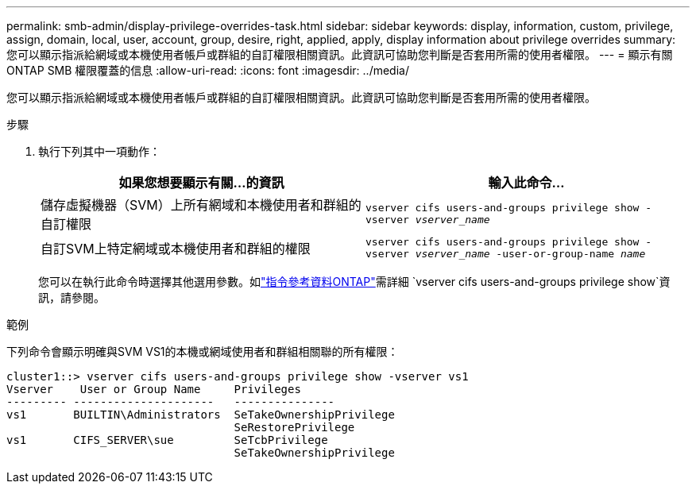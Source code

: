 ---
permalink: smb-admin/display-privilege-overrides-task.html 
sidebar: sidebar 
keywords: display, information, custom, privilege, assign, domain, local, user, account, group, desire, right, applied, apply, display information about privilege overrides 
summary: 您可以顯示指派給網域或本機使用者帳戶或群組的自訂權限相關資訊。此資訊可協助您判斷是否套用所需的使用者權限。 
---
= 顯示有​​關 ONTAP SMB 權限覆蓋的信息
:allow-uri-read: 
:icons: font
:imagesdir: ../media/


[role="lead"]
您可以顯示指派給網域或本機使用者帳戶或群組的自訂權限相關資訊。此資訊可協助您判斷是否套用所需的使用者權限。

.步驟
. 執行下列其中一項動作：
+
|===
| 如果您想要顯示有關...的資訊 | 輸入此命令... 


 a| 
儲存虛擬機器（SVM）上所有網域和本機使用者和群組的自訂權限
 a| 
`vserver cifs users-and-groups privilege show -vserver _vserver_name_`



 a| 
自訂SVM上特定網域或本機使用者和群組的權限
 a| 
`vserver cifs users-and-groups privilege show -vserver _vserver_name_ -user-or-group-name _name_`

|===
+
您可以在執行此命令時選擇其他選用參數。如link:https://docs.netapp.com/us-en/ontap-cli/vserver-cifs-users-and-groups-privilege-show.html["指令參考資料ONTAP"^]需詳細 `vserver cifs users-and-groups privilege show`資訊，請參閱。



.範例
下列命令會顯示明確與SVM VS1的本機或網域使用者和群組相關聯的所有權限：

[listing]
----
cluster1::> vserver cifs users-and-groups privilege show -vserver vs1
Vserver    User or Group Name     Privileges
--------- ---------------------   ---------------
vs1       BUILTIN\Administrators  SeTakeOwnershipPrivilege
                                  SeRestorePrivilege
vs1       CIFS_SERVER\sue         SeTcbPrivilege
                                  SeTakeOwnershipPrivilege
----